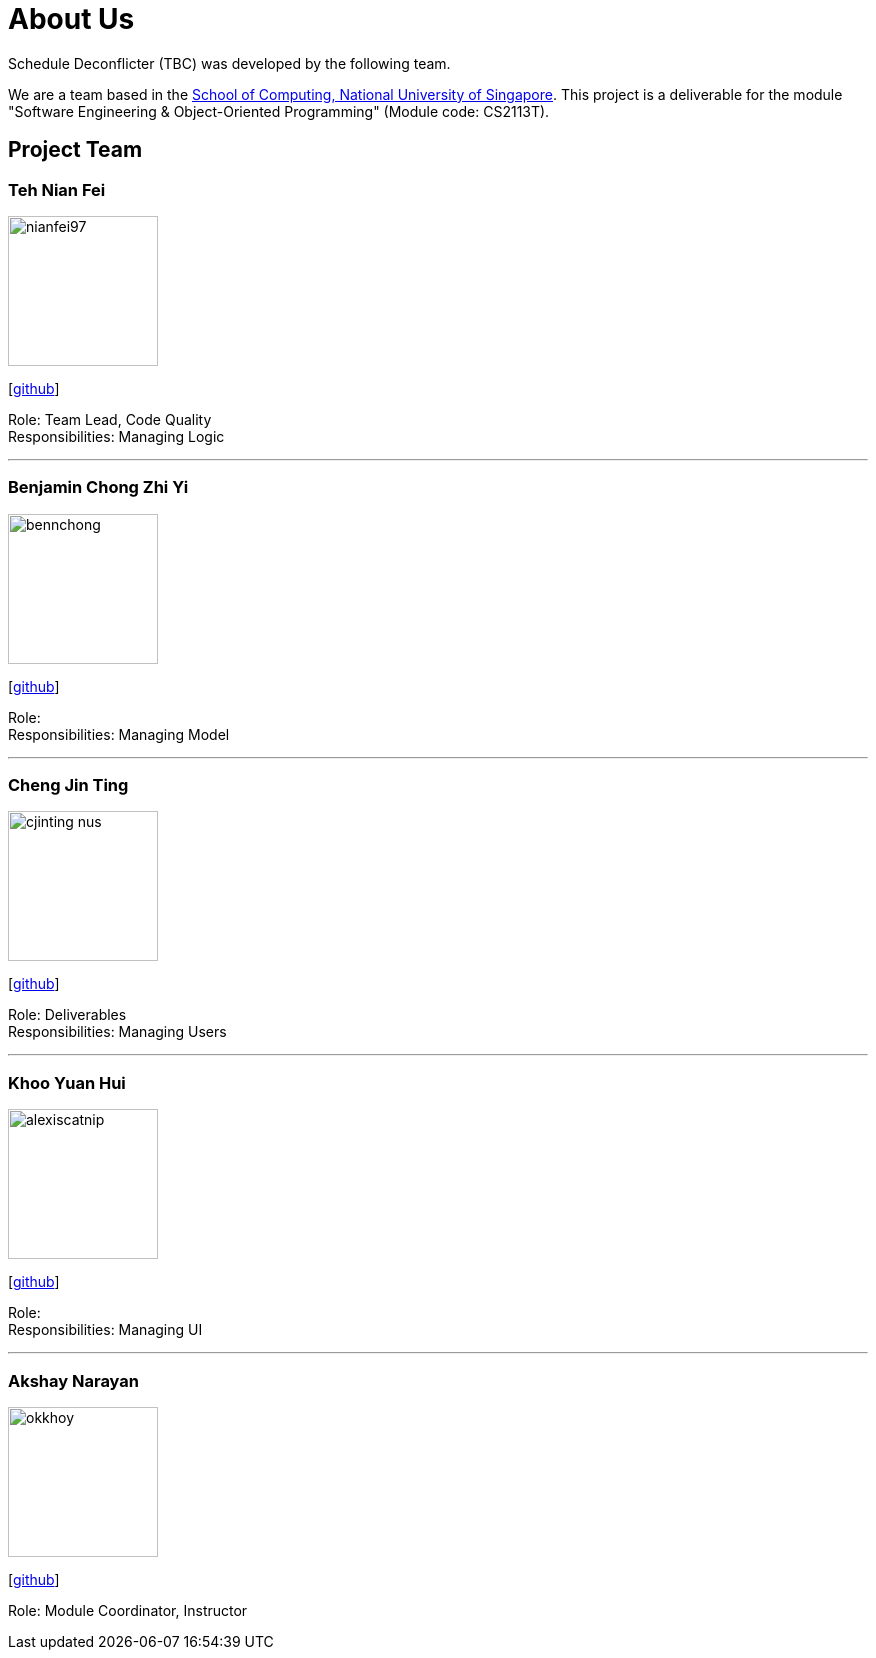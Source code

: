 = About Us
:site-section: AboutUs
:relfileprefix: team/
:imagesDir: images
:stylesDir: stylesheets

Schedule Deconflicter (TBC) was developed by the following team.

We are a team based in the http://www.comp.nus.edu.sg[School of Computing, National University of Singapore].
This project is a deliverable for the module "Software Engineering & Object-Oriented Programming" (Module code: CS2113T).


== Project Team

=== Teh Nian Fei
image::nianfei97.jpg[width="150", align="left"]
{empty}[https://github.com/nianfei97[github]]

Role: Team Lead, Code Quality +
Responsibilities: Managing Logic

'''

=== Benjamin Chong Zhi Yi
image::bennchong.jpg[width="150", align="left"]
{empty}[http://github.com/bennchong[github]]

Role: +
Responsibilities: Managing Model

'''

=== Cheng Jin Ting
image::cjinting-nus.jpg[width="150", align="left"]
{empty}[http://github.com/cjinting-nus[github]]

Role: Deliverables +
Responsibilities: Managing Users

'''

=== Khoo Yuan Hui
image::alexiscatnip.jpg[width="150", align="left"]
{empty}[http://github.com/alexiscatnip[github]]

Role: +
Responsibilities: Managing UI

'''

=== Akshay Narayan
image::okkhoy.jpg[width="150", align=:"left"]
{empty}[http://github.com/okkhoy[github]]

Role: Module Coordinator, Instructor
